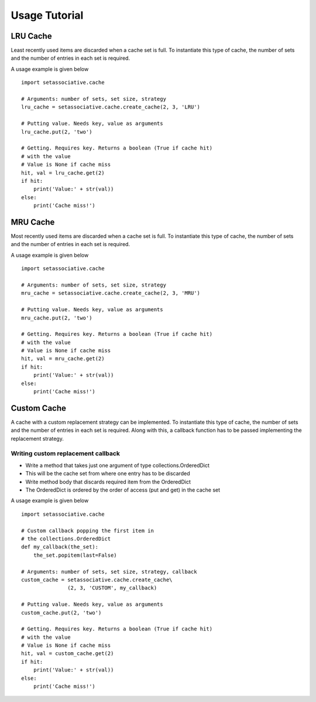 **************
Usage Tutorial
**************

LRU Cache
#########

Least recently used items are discarded when a cache set is full.
To instantiate this type of cache, the number of sets and the
number of entries in each set is required.

A usage example is given below

::

    import setassociative.cache

    # Arguments: number of sets, set size, strategy
    lru_cache = setassociative.cache.create_cache(2, 3, 'LRU')

    # Putting value. Needs key, value as arguments
    lru_cache.put(2, 'two')

    # Getting. Requires key. Returns a boolean (True if cache hit)
    # with the value
    # Value is None if cache miss
    hit, val = lru_cache.get(2)
    if hit:
        print('Value:' + str(val))
    else:
        print('Cache miss!')

MRU Cache
#########

Most recently used items are discarded when a cache set is full.
To instantiate this type of cache, the number of sets and the
number of entries in each set is required.

A usage example is given below

::

    import setassociative.cache

    # Arguments: number of sets, set size, strategy
    mru_cache = setassociative.cache.create_cache(2, 3, 'MRU')

    # Putting value. Needs key, value as arguments
    mru_cache.put(2, 'two')

    # Getting. Requires key. Returns a boolean (True if cache hit)
    # with the value
    # Value is None if cache miss
    hit, val = mru_cache.get(2)
    if hit:
        print('Value:' + str(val))
    else:
        print('Cache miss!')

Custom Cache
############

A cache with a custom replacement strategy can be implemented.
To instantiate this type of cache, the number of sets and the
number of entries in each set is required.
Along with this, a callback function has to be passed implementing
the replacement strategy.

Writing custom replacement callback
***********************************

* Write a method that takes just one argument of type collections.OrderedDict
* This will be the cache set from where one entry has to be discarded
* Write method body that discards required item from the OrderedDict
* The OrderedDict is ordered by the order of access (put and get) in the cache set

A usage example is given below

::

    import setassociative.cache

    # Custom callback popping the first item in
    # the collections.OrderedDict
    def my_callback(the_set):
        the_set.popitem(last=False)

    # Arguments: number of sets, set size, strategy, callback
    custom_cache = setassociative.cache.create_cache\
                   (2, 3, 'CUSTOM', my_callback)

    # Putting value. Needs key, value as arguments
    custom_cache.put(2, 'two')

    # Getting. Requires key. Returns a boolean (True if cache hit)
    # with the value
    # Value is None if cache miss
    hit, val = custom_cache.get(2)
    if hit:
        print('Value:' + str(val))
    else:
        print('Cache miss!')